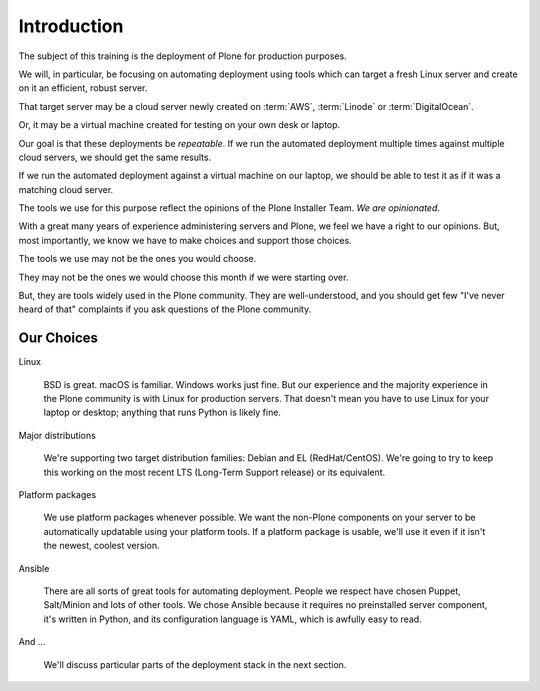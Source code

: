============
Introduction
============

The subject of this training is the deployment of Plone for production purposes.

We will, in particular, be focusing on automating deployment using tools which can target
a fresh Linux server and create on it an efficient, robust server.

That target server may be a cloud server newly created on :term:`AWS`, :term:`Linode` or :term:`DigitalOcean`.

Or, it may be a virtual machine created for testing on your own desk or laptop.

Our goal is that these deployments be *repeatable*.
If we run the automated deployment multiple times against multiple cloud servers, we should get the same results.

If we run the automated deployment against a virtual machine on our laptop, we should be able to test it as if it was a matching cloud server.

The tools we use for this purpose reflect the opinions of the Plone Installer Team.
*We are opinionated*.

With a great many years of experience administering servers and Plone, we feel we have a right to our opinions.
But, most importantly, we know we have to make choices and support those choices.

The tools we use may not be the ones you would choose.

They may not be the ones we would choose this month if we were starting over.

But, they are tools widely used in the Plone community.
They are well-understood, and you should get few "I've never heard of that" complaints if you ask questions of the Plone community.

Our Choices
===========

Linux

    BSD is great.
    macOS is familiar.
    Windows works just fine.
    But our experience and the majority experience in the Plone community is with Linux for production servers.
    That doesn't mean you have to use Linux for your laptop or desktop; anything that runs Python is likely fine.

Major distributions

    We're supporting two target distribution families: Debian and EL (RedHat/CentOS).
    We're going to try to keep this working on the most recent LTS (Long-Term Support release) or its equivalent.

Platform packages

    We use platform packages whenever possible.
    We want the non-Plone components on your server to be automatically updatable using your platform tools.
    If a platform package is usable, we'll use it even if it isn't the newest, coolest version.

Ansible

    There are all sorts of great tools for automating deployment.
    People we respect have chosen Puppet, Salt/Minion and lots of other tools.
    We chose Ansible because it requires no preinstalled server component, it's written in Python,
    and its configuration language is YAML, which is awfully easy to read.

And ...

    We'll discuss particular parts of the deployment stack in the next section.
